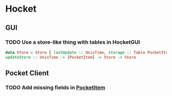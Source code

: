 * Hocket
** GUI
*** TODO Use a store-like thing with tables in HocketGUI
#+BEGIN_SRC haskell
data Store = Store { lastUpdate :: UnixTime, storage :: Table PocketItem }
updateStore :: UnixTime -> [PocketItem] -> Store -> Store
#+END_SRC
** Pocket Client
*** TODO Add missing fields in [[file:src/Network/Pocket/Types.hs::data%20PocketItem%20%3D][PocketItem]]
